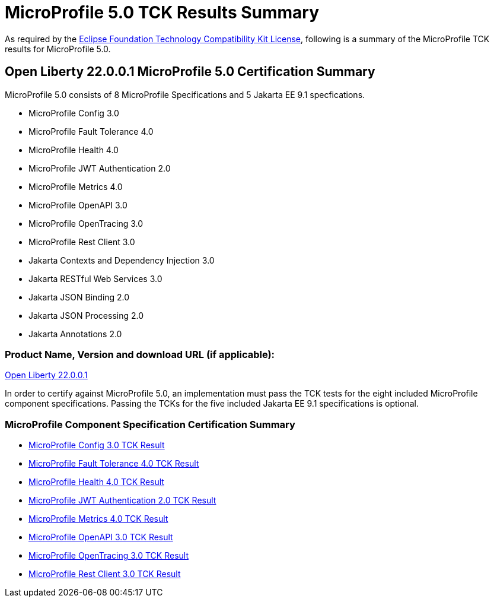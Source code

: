 :page-layout: certification
= MicroProfile 5.0 TCK Results Summary

As required by the https://www.eclipse.org/legal/tck.php[Eclipse Foundation Technology Compatibility Kit License], following is a summary of the MicroProfile TCK results for MicroProfile 5.0.

== Open Liberty 22.0.0.1 MicroProfile 5.0 Certification Summary

MicroProfile 5.0 consists of 8 MicroProfile Specifications and 5 Jakarta EE 9.1 specfications.  

* MicroProfile Config 3.0

* MicroProfile Fault Tolerance 4.0

* MicroProfile Health 4.0

* MicroProfile JWT Authentication 2.0

* MicroProfile Metrics 4.0

* MicroProfile OpenAPI 3.0

* MicroProfile OpenTracing 3.0

* MicroProfile Rest Client 3.0

* Jakarta Contexts and Dependency Injection 3.0

* Jakarta RESTful Web Services 3.0

* Jakarta JSON Binding 2.0

* Jakarta JSON Processing 2.0

* Jakarta Annotations 2.0

=== Product Name, Version and download URL (if applicable):

https://repo1.maven.org/maven2/io/openliberty/openliberty-runtime/22.0.0.1/openliberty-runtime-22.0.0.1.zip[Open Liberty 22.0.0.1]


In order to certify against MicroProfile 5.0, an implementation must pass the TCK tests for the eight included MicroProfile component specifications. Passing the TCKs for the five included Jakarta EE 9.1 specifications is optional.


=== MicroProfile Component Specification Certification Summary
* link:config/3.0/22.0.0.1-TCKResults.html[MicroProfile Config 3.0 TCK Result]

* link:faulttolerance/4.0/22.0.0.1-TCKResults.html[MicroProfile Fault Tolerance 4.0 TCK Result]

* link:health/4.0/22.0.0.1-TCKResults.html[MicroProfile Health 4.0 TCK Result]

* link:mpjwt/2.0/22.0.0.1-TCKResults.html[MicroProfile JWT Authentication 2.0 TCK Result]

* link:metrics/4.0/22.0.0.1-TCKResults.html[MicroProfile Metrics 4.0 TCK Result]

* link:openapi/3.0/22.0.0.1-TCKResults.html[MicroProfile OpenAPI 3.0 TCK Result]

* link:opentracing/3.0/22.0.0.1-TCKResults.html[MicroProfile OpenTracing 3.0 TCK Result]

* link:restclient/3.0/22.0.0.1-TCKResults.html[MicroProfile Rest Client 3.0 TCK Result]
